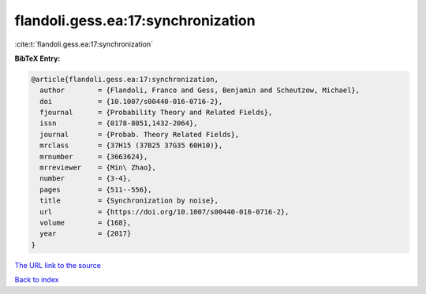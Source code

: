 flandoli.gess.ea:17:synchronization
===================================

:cite:t:`flandoli.gess.ea:17:synchronization`

**BibTeX Entry:**

.. code-block:: bibtex

   @article{flandoli.gess.ea:17:synchronization,
     author        = {Flandoli, Franco and Gess, Benjamin and Scheutzow, Michael},
     doi           = {10.1007/s00440-016-0716-2},
     fjournal      = {Probability Theory and Related Fields},
     issn          = {0178-8051,1432-2064},
     journal       = {Probab. Theory Related Fields},
     mrclass       = {37H15 (37B25 37G35 60H10)},
     mrnumber      = {3663624},
     mrreviewer    = {Min\ Zhao},
     number        = {3-4},
     pages         = {511--556},
     title         = {Synchronization by noise},
     url           = {https://doi.org/10.1007/s00440-016-0716-2},
     volume        = {168},
     year          = {2017}
   }

`The URL link to the source <https://doi.org/10.1007/s00440-016-0716-2>`__


`Back to index <../By-Cite-Keys.html>`__
